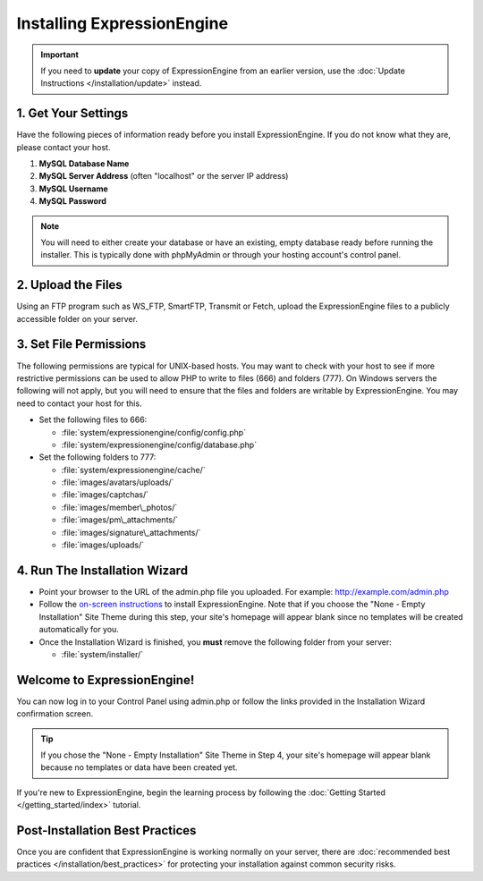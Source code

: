 Installing ExpressionEngine
===========================

.. important:: If you need to **update** your copy of ExpressionEngine
   from an earlier version, use the :doc:`Update Instructions </installation/update>`
   instead.

1. Get Your Settings
--------------------

Have the following pieces of information ready before you install
ExpressionEngine. If you do not know what they are, please contact your
host.

#. **MySQL Database Name**
#. **MySQL Server Address** (often "localhost" or the server IP address)
#. **MySQL Username**
#. **MySQL Password**

.. note:: You will need to either create your database or have an
   existing, empty database ready before running the installer. This is
   typically done with phpMyAdmin or through your hosting account's control
   panel.

2. Upload the Files
-------------------

Using an FTP program such as WS\_FTP, SmartFTP, Transmit or Fetch,
upload the ExpressionEngine files to a publicly accessible folder on
your server.

3. Set File Permissions
-----------------------

The following permissions are typical for UNIX-based hosts. You may want to
check with your host to see if more restrictive permissions can be used
to allow PHP to write to files (666) and folders (777). On Windows
servers the following will not apply, but you will need to ensure that
the files and folders are writable by ExpressionEngine. You may need to
contact your host for this.

-  Set the following files to 666:

   -  :file:`system/expressionengine/config/config.php`
   -  :file:`system/expressionengine/config/database.php`

-  Set the following folders to 777:

   -  :file:`system/expressionengine/cache/`
   -  :file:`images/avatars/uploads/`
   -  :file:`images/captchas/`
   -  :file:`images/member\_photos/`
   -  :file:`images/pm\_attachments/`
   -  :file:`images/signature\_attachments/`
   -  :file:`images/uploads/`

4. Run The Installation Wizard
------------------------------

-  Point your browser to the URL of the admin.php file you uploaded. For
   example: http://example.com/admin.php
-  Follow the `on-screen instructions <installation_wizard.html>`_ to
   install ExpressionEngine. Note that if you choose the "None - Empty
   Installation" Site Theme during this step, your site's homepage will
   appear blank since no templates will be created automatically for
   you.
-  Once the Installation Wizard is finished, you **must** remove the
   following folder from your server:

   -  :file:`system/installer/`

Welcome to ExpressionEngine!
----------------------------

You can now log in to your Control Panel using admin.php or follow the
links provided in the Installation Wizard confirmation screen.

.. tip:: If you chose the "None - Empty Installation" Site Theme in Step
   4, your site's homepage will appear blank because no templates or data
   have been created yet.

If you're new to ExpressionEngine, begin the learning process by
following the :doc:`Getting Started </getting_started/index>` tutorial.

Post-Installation Best Practices
--------------------------------

Once you are confident that ExpressionEngine is working normally on your
server, there are :doc:`recommended best practices
</installation/best_practices>` for protecting your installation against
common security risks.


